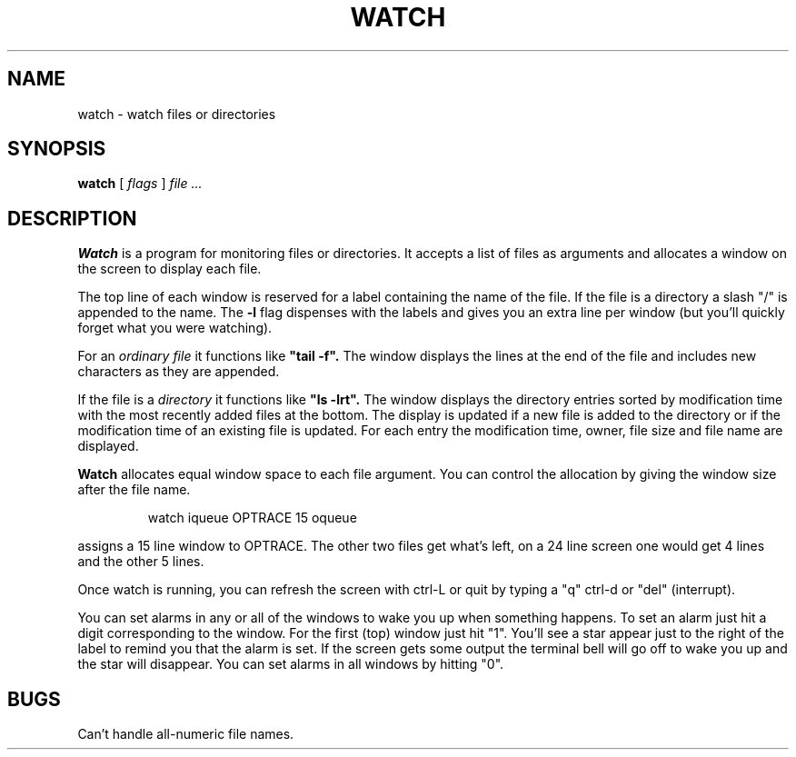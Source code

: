 .TH WATCH 1 ""
.SH NAME
watch \- watch files or directories

.SH SYNOPSIS
.B watch 
[
.I flags
]
.I file ...

.SH DESCRIPTION
.B Watch
is a program for monitoring files or directories.
It accepts a list of files as arguments
and allocates a window on the screen to display
each file.
.P
The top line of each window is reserved for a label
containing the name of the file.
If the file is a directory a slash "/" is appended to the name.
The 
.B -l
flag dispenses with the labels and gives you an extra line
per window (but you'll quickly forget what you were watching).
.P
For an 
.I ordinary file
it functions like
.B
"tail -f".
The window displays the lines at the end of the file and includes
new characters as they are appended.
.P
If the file is a
.I directory
it functions like 
.B
"ls -lrt".
The window displays the directory entries sorted by
modification time with the most recently added files at the
bottom.
The display is updated if a new file is added to the directory
or if the modification time of an existing file is updated.
For each entry the modification time, owner, file size
and file name are displayed.
.P
.B Watch
allocates equal window space to each file argument.
You can control the allocation by giving the window
size after the file name.
.P
.RS
watch iqueue OPTRACE 15 oqueue
.RE
.P
assigns a 15 line window to OPTRACE.
The other two files get what's left, on a 24 line screen
one would get 4 lines and the other 5 lines.
.P
Once watch is running, you can refresh the screen with
ctrl-L or quit by typing a "q" ctrl-d or "del" (interrupt).
.P
You can set alarms in any or all of the windows to wake
you up when something happens.
To set an alarm just hit a digit corresponding to the window.
For the first (top) window just hit "1".
You'll see a star appear just to the right of the label to
remind you that the alarm is set. If the screen gets some
output the terminal bell will go off to wake you up and
the star will disappear.
You can set alarms in all windows by hitting "0".

.SH BUGS
Can't handle all-numeric file names.
